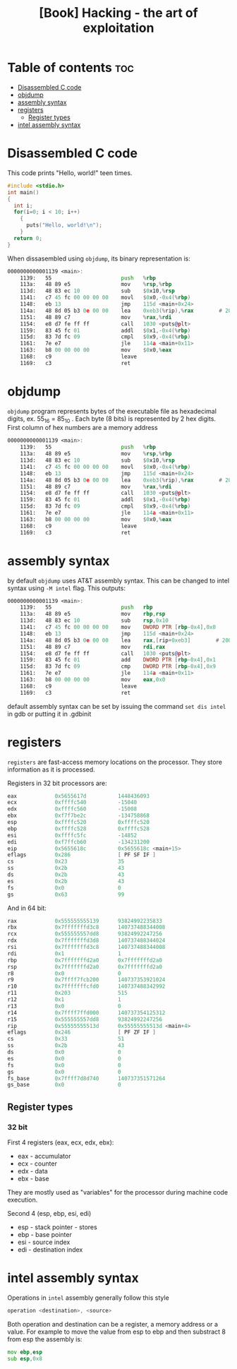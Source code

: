 :PROPERTIES:
:ID:       28ce86b0-9e31-4738-a264-6af43b3284dc
:NOTER_DOCUMENT: ~/library/Jon Erickson/Hacking_ The Art of Exploitation, 2nd Edition (754)/Hacking_ The Art of Exploitation, 2nd Edit - Jon Erickson.pdf
:NOTER_PAGE: 39
:END:
#+title: [Book] Hacking - the art of exploitation


* Table of contents :toc:
- [[#disassembled-c-code][Disassembled C code]]
- [[#objdump][objdump]]
- [[#assembly-syntax][assembly syntax]]
- [[#registers][registers]]
  - [[#register-types][Register types]]
- [[#intel-assembly-syntax][intel assembly syntax]]

* Disassembled C code
:PROPERTIES:
:NOTER_PAGE: 34
:END:


This code prints "Hello, world!" teen times.
#+begin_src C
#include <stdio.h>
int main()
{
  int i;
  for(i=0; i < 10; i++)
    {
      puts("Hello, world!\n");
    }
  return 0;
}
#+end_src

When dissasembled using ~objdump~, its binary representation is:

#+begin_src asm
0000000000001139 <main>:
    1139:	55                   	push   %rbp
    113a:	48 89 e5             	mov    %rsp,%rbp
    113d:	48 83 ec 10          	sub    $0x10,%rsp
    1141:	c7 45 fc 00 00 00 00 	movl   $0x0,-0x4(%rbp)
    1148:	eb 13                	jmp    115d <main+0x24>
    114a:	48 8d 05 b3 0e 00 00 	lea    0xeb3(%rip),%rax        # 2004 <_IO_stdin_used+0x4>
    1151:	48 89 c7             	mov    %rax,%rdi
    1154:	e8 d7 fe ff ff       	call   1030 <puts@plt>
    1159:	83 45 fc 01          	addl   $0x1,-0x4(%rbp)
    115d:	83 7d fc 09          	cmpl   $0x9,-0x4(%rbp)
    1161:	7e e7                	jle    114a <main+0x11>
    1163:	b8 00 00 00 00       	mov    $0x0,%eax
    1168:	c9                   	leave
    1169:	c3                   	ret
#+end_src

* objdump
:PROPERTIES:
:NOTER_PAGE: 35
:END:
~objdump~ program represents bytes of the executable file as hexadecimal digits, ex. 55_{16} = 85_{10} . Each byte (8 bits) is represented by 2 hex digits. First column of hex numbers are a memory address

#+begin_src asm
0000000000001139 <main>:
    1139:	55                   	push   %rbp
    113a:	48 89 e5             	mov    %rsp,%rbp
    113d:	48 83 ec 10          	sub    $0x10,%rsp
    1141:	c7 45 fc 00 00 00 00 	movl   $0x0,-0x4(%rbp)
    1148:	eb 13                	jmp    115d <main+0x24>
    114a:	48 8d 05 b3 0e 00 00 	lea    0xeb3(%rip),%rax        # 2004 <_IO_stdin_used+0x4>
    1151:	48 89 c7             	mov    %rax,%rdi
    1154:	e8 d7 fe ff ff       	call   1030 <puts@plt>
    1159:	83 45 fc 01          	addl   $0x1,-0x4(%rbp)
    115d:	83 7d fc 09          	cmpl   $0x9,-0x4(%rbp)
    1161:	7e e7                	jle    114a <main+0x11>
    1163:	b8 00 00 00 00       	mov    $0x0,%eax
    1168:	c9                   	leave
    1169:	c3                   	ret
#+end_src


* assembly syntax
:PROPERTIES:
:NOTER_PAGE: 36
:END:

by default ~objdump~ uses AT&T assembly syntax. This can be changed to intel syntax using ~-M intel~ flag. This outputs:
#+begin_src asm
0000000000001139 <main>:
    1139:	55                   	push   rbp
    113a:	48 89 e5             	mov    rbp,rsp
    113d:	48 83 ec 10          	sub    rsp,0x10
    1141:	c7 45 fc 00 00 00 00 	mov    DWORD PTR [rbp-0x4],0x0
    1148:	eb 13                	jmp    115d <main+0x24>
    114a:	48 8d 05 b3 0e 00 00 	lea    rax,[rip+0xeb3]        # 2004 <_IO_stdin_used+0x4>
    1151:	48 89 c7             	mov    rdi,rax
    1154:	e8 d7 fe ff ff       	call   1030 <puts@plt>
    1159:	83 45 fc 01          	add    DWORD PTR [rbp-0x4],0x1
    115d:	83 7d fc 09          	cmp    DWORD PTR [rbp-0x4],0x9
    1161:	7e e7                	jle    114a <main+0x11>
    1163:	b8 00 00 00 00       	mov    eax,0x0
    1168:	c9                   	leave
    1169:	c3                   	ret
#+end_src

default assembly syntax can be set by issuing the command ~set dis intel~ in gdb or putting it in .gdbinit

* registers
:PROPERTIES:
:NOTER_PAGE: 38
:END:

~registers~ are fast-access memory locations on the processor. They store information as it is processed.


Registers in 32 bit processors are:
#+begin_src asm
eax            0x5655617d          1448436093
ecx            0xffffc540          -15040
edx            0xffffc560          -15008
ebx            0xf7f7be2c          -134758868
esp            0xffffc520          0xffffc520
ebp            0xffffc528          0xffffc528
esi            0xffffc5fc          -14852
edi            0xf7ffcb60          -134231200
eip            0x5655618c          0x5655618c <main+15>
eflags         0x286               [ PF SF IF ]
cs             0x23                35
ss             0x2b                43
ds             0x2b                43
es             0x2b                43
fs             0x0                 0
gs             0x63                99
#+end_src


And in 64 bit:
#+begin_src asm
rax            0x555555555139      93824992235833
rbx            0x7fffffffd3c8      140737488344008
rcx            0x555555557dd8      93824992247256
rdx            0x7fffffffd3d8      140737488344024
rsi            0x7fffffffd3c8      140737488344008
rdi            0x1                 1
rbp            0x7fffffffd2a0      0x7fffffffd2a0
rsp            0x7fffffffd2a0      0x7fffffffd2a0
r8             0x0                 0
r9             0x7ffff7fcb200      140737353921024
r10            0x7fffffffcfd0      140737488342992
r11            0x203               515
r12            0x1                 1
r13            0x0                 0
r14            0x7ffff7ffd000      140737354125312
r15            0x555555557dd8      93824992247256
rip            0x55555555513d      0x55555555513d <main+4>
eflags         0x246               [ PF ZF IF ]
cs             0x33                51
ss             0x2b                43
ds             0x0                 0
es             0x0                 0
fs             0x0                 0
gs             0x0                 0
fs_base        0x7ffff7d8d740      140737351571264
gs_base        0x0                 0
#+end_src

** Register types

*** 32 bit

First 4 registers (eax, ecx, edx, ebx):
- eax - accumulator
- ecx - counter
- edx - data
- ebx - base

They are mostly used as "variables" for the processor during machine code execution.

Second 4 (esp, ebp, esi, edi)
- esp - stack pointer - stores
- ebp - base pointer
- esi - source index
- edi - destination index

* intel assembly syntax
:PROPERTIES:
:NOTER_PAGE: 39
:END:


Operations in ~intel~ assembly generally follow this style

#+begin_src asm
operation <destination>, <source>
#+end_src

Both operation and destination can be a register, a memory address or a value. For example to move the value from esp to ebp and then substract 8 from esp the assembly is:

#+begin_src asm
mov ebp,esp
sub esp,0x8
#+end_src
